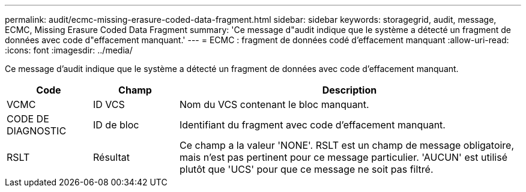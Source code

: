 ---
permalink: audit/ecmc-missing-erasure-coded-data-fragment.html 
sidebar: sidebar 
keywords: storagegrid, audit, message, ECMC, Missing Erasure Coded Data Fragment 
summary: 'Ce message d"audit indique que le système a détecté un fragment de données avec code d"effacement manquant.' 
---
= ECMC : fragment de données codé d'effacement manquant
:allow-uri-read: 
:icons: font
:imagesdir: ../media/


[role="lead"]
Ce message d'audit indique que le système a détecté un fragment de données avec code d'effacement manquant.

[cols="1a,1a,4a"]
|===
| Code | Champ | Description 


 a| 
VCMC
 a| 
ID VCS
 a| 
Nom du VCS contenant le bloc manquant.



 a| 
CODE DE DIAGNOSTIC
 a| 
ID de bloc
 a| 
Identifiant du fragment avec code d'effacement manquant.



 a| 
RSLT
 a| 
Résultat
 a| 
Ce champ a la valeur 'NONE'. RSLT est un champ de message obligatoire, mais n'est pas pertinent pour ce message particulier. 'AUCUN' est utilisé plutôt que 'UCS' pour que ce message ne soit pas filtré.

|===
